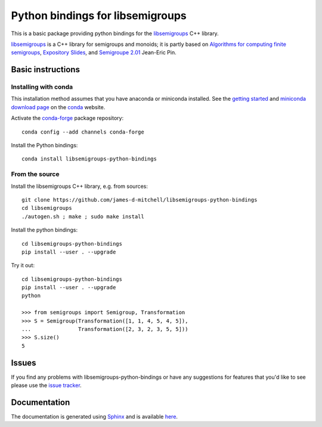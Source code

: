Python bindings for libsemigroups
=================================

This is a basic package providing python bindings for the `libsemigroups
<https://james-d-mitchell.github.io/libsemigroups/>`_  C++ library.

`libsemigroups
<https://james-d-mitchell.github.io/libsemigroups/>`_ is a C++ library for semigroups and monoids; it is partly based on 
`Algorithms for computing finite semigroups <https://www.irif.fr/~jep/PDF/Rio.pdf>`_, 
`Expository Slides <https://www.irif.fr/~jep/PDF/Exposes/StAndrews.pdf>`_, and 
`Semigroupe 2.01
<https://www.irif.fr/~jep/Logiciels/Semigroupe2.0/semigroupe2.html>`_
Jean-Eric Pin.


Basic instructions
------------------

Installing with conda
^^^^^^^^^^^^^^^^^^^^^

This installation method assumes that you have anaconda or miniconda
installed. See the `getting started <https://conda.io/docs/get-started.html>`_
and `miniconda download page <https://conda.io/miniconda.html>`_
on the `conda <https://conda.io/>`_ website.

Activate the `conda-forge <https://conda-forge.github.io/>`_ package repository::

    conda config --add channels conda-forge

Install the Python bindings::

    conda install libsemigroups-python-bindings

From the source
^^^^^^^^^^^^^^^

Install the libsemigroups C++ library, e.g. from sources::

    git clone https://github.com/james-d-mitchell/libsemigroups-python-bindings
    cd libsemigroups
    ./autogen.sh ; make ; sudo make install

Install the python bindings::

    cd libsemigroups-python-bindings
    pip install --user . --upgrade

Try it out::

    cd libsemigroups-python-bindings
    pip install --user . --upgrade
    python

    >>> from semigroups import Semigroup, Transformation
    >>> S = Semigroup(Transformation([1, 1, 4, 5, 4, 5]),
    ...               Transformation([2, 3, 2, 3, 5, 5]))
    >>> S.size()
    5

Issues
------

If you find any problems with libsemigroups-python-bindings or have any
suggestions for features that you'd like to see please use the 
`issue tracker 
<https://github.com/james-d-mitchell/libsemigroups-python-bindings/issues>`_.

Documentation
-------------
The documentation is generated using
`Sphinx <http://www.sphinx-doc.org>`_ and is available
`here <http://james-d-mitchell.github.io/libsemigroups-python-bindings/>`_.
